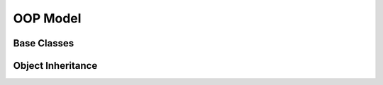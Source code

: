.. oop-model

OOP Model
=========

Base Classes
------------

Object Inheritance
------------------
